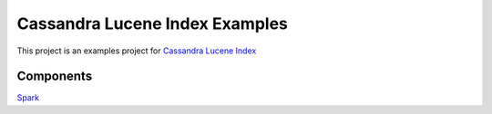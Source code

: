 Cassandra Lucene Index Examples
===============================

This project is an examples project for  `Cassandra Lucene Index <https://github.com/Stratio/cassandra-lucene-index>`__


Components
----------

`Spark <https://github.com/Stratio/cassandra-lucene-index-examples/tree/master/cassandra-lucene-index-examples-spark>`__


